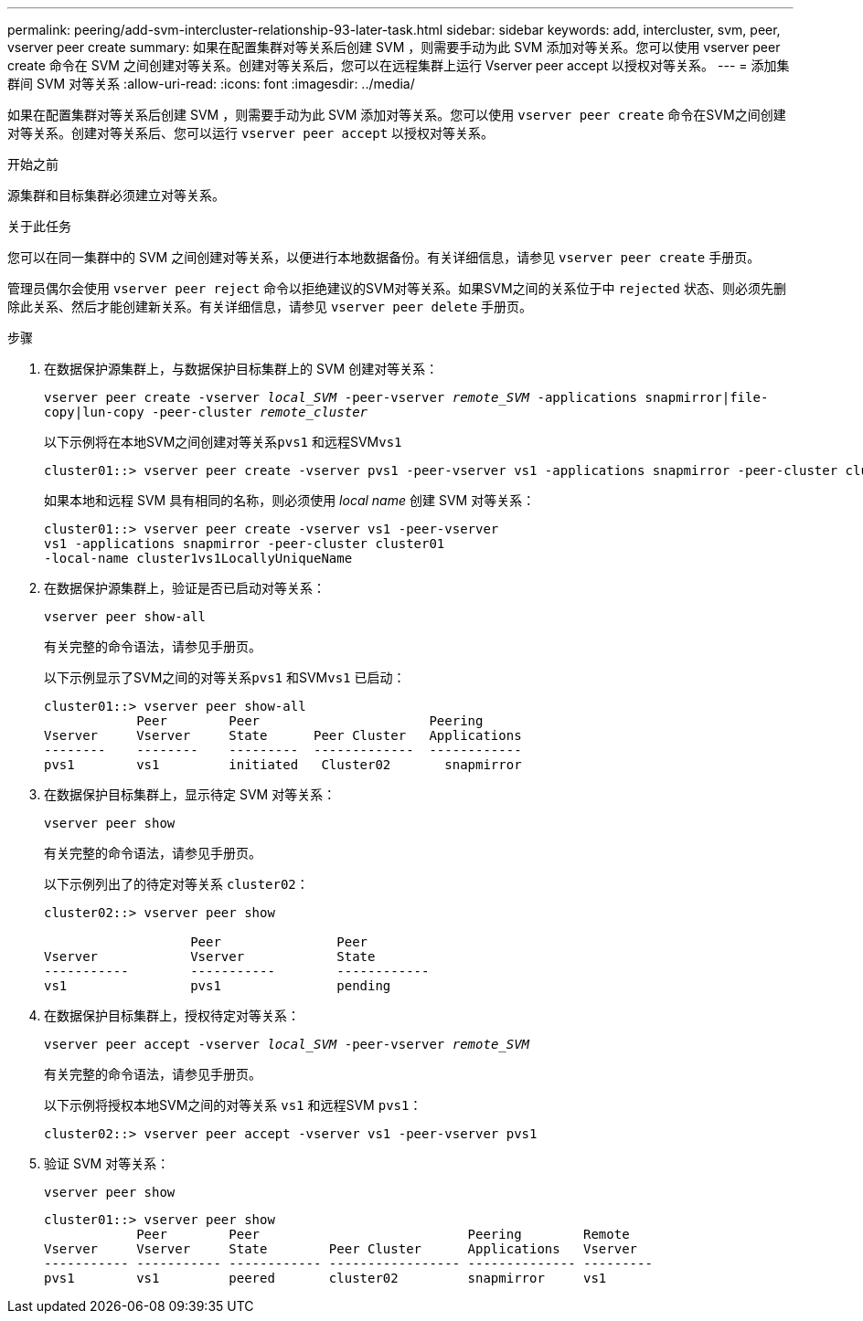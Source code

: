 ---
permalink: peering/add-svm-intercluster-relationship-93-later-task.html 
sidebar: sidebar 
keywords: add, intercluster, svm, peer, vserver peer create 
summary: 如果在配置集群对等关系后创建 SVM ，则需要手动为此 SVM 添加对等关系。您可以使用 vserver peer create 命令在 SVM 之间创建对等关系。创建对等关系后，您可以在远程集群上运行 Vserver peer accept 以授权对等关系。 
---
= 添加集群间 SVM 对等关系
:allow-uri-read: 
:icons: font
:imagesdir: ../media/


[role="lead"]
如果在配置集群对等关系后创建 SVM ，则需要手动为此 SVM 添加对等关系。您可以使用 `vserver peer create` 命令在SVM之间创建对等关系。创建对等关系后、您可以运行 `vserver peer accept` 以授权对等关系。

.开始之前
源集群和目标集群必须建立对等关系。

.关于此任务
您可以在同一集群中的 SVM 之间创建对等关系，以便进行本地数据备份。有关详细信息，请参见 `vserver peer create` 手册页。

管理员偶尔会使用 `vserver peer reject` 命令以拒绝建议的SVM对等关系。如果SVM之间的关系位于中 `rejected` 状态、则必须先删除此关系、然后才能创建新关系。有关详细信息，请参见 `vserver peer delete` 手册页。

.步骤
. 在数据保护源集群上，与数据保护目标集群上的 SVM 创建对等关系：
+
`vserver peer create -vserver _local_SVM_ -peer-vserver _remote_SVM_ -applications snapmirror|file-copy|lun-copy -peer-cluster _remote_cluster_`

+
以下示例将在本地SVM之间创建对等关系``pvs1`` 和远程SVM``vs1``

+
[listing]
----
cluster01::> vserver peer create -vserver pvs1 -peer-vserver vs1 -applications snapmirror -peer-cluster cluster02
----
+
如果本地和远程 SVM 具有相同的名称，则必须使用 _local name_ 创建 SVM 对等关系：

+
[listing]
----
cluster01::> vserver peer create -vserver vs1 -peer-vserver
vs1 -applications snapmirror -peer-cluster cluster01
-local-name cluster1vs1LocallyUniqueName
----
. 在数据保护源集群上，验证是否已启动对等关系：
+
`vserver peer show-all`

+
有关完整的命令语法，请参见手册页。

+
以下示例显示了SVM之间的对等关系``pvs1`` 和SVM``vs1`` 已启动：

+
[listing]
----
cluster01::> vserver peer show-all
            Peer        Peer                      Peering
Vserver     Vserver     State      Peer Cluster   Applications
--------    --------    ---------  -------------  ------------
pvs1        vs1         initiated   Cluster02       snapmirror
----
. 在数据保护目标集群上，显示待定 SVM 对等关系：
+
`vserver peer show`

+
有关完整的命令语法，请参见手册页。

+
以下示例列出了的待定对等关系 `cluster02`：

+
[listing]
----
cluster02::> vserver peer show

                   Peer               Peer
Vserver            Vserver            State
-----------        -----------        ------------
vs1                pvs1               pending
----
. 在数据保护目标集群上，授权待定对等关系：
+
`vserver peer accept -vserver _local_SVM_ -peer-vserver _remote_SVM_`

+
有关完整的命令语法，请参见手册页。

+
以下示例将授权本地SVM之间的对等关系 `vs1` 和远程SVM `pvs1`：

+
[listing]
----
cluster02::> vserver peer accept -vserver vs1 -peer-vserver pvs1
----
. 验证 SVM 对等关系：
+
`vserver peer show`

+
[listing]
----
cluster01::> vserver peer show
            Peer        Peer                           Peering        Remote
Vserver     Vserver     State        Peer Cluster      Applications   Vserver
----------- ----------- ------------ ----------------- -------------- ---------
pvs1        vs1         peered       cluster02         snapmirror     vs1
----

